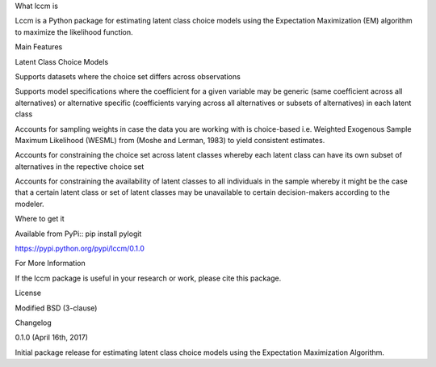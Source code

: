 What lccm is

Lccm is a Python package for estimating latent class choice models 
using the Expectation Maximization (EM) algorithm to maximize the likelihood function.


Main Features

Latent Class Choice Models

Supports datasets where the choice set differs across observations

Supports model specifications where the coefficient for a given variable may be generic (same coefficient across all alternatives) 
or alternative specific (coefficients varying across all alternatives or subsets of alternatives) in each latent class

Accounts for sampling weights in case the data you are working with is choice-based 
i.e. Weighted Exogenous Sample Maximum Likelihood (WESML) from (Moshe and Lerman, 1983) to yield consistent estimates.

Accounts for constraining the choice set across latent classes whereby each latent class can have its own subset of alternatives
in the repective choice set

Accounts for constraining the availability of latent classes to all individuals in the sample whereby it might be the case
that a certain latent class or set of latent classes may be unavailable to certain decision-makers according to the 
modeler.


Where to get it

Available from PyPi::
pip install pylogit

https://pypi.python.org/pypi/lccm/0.1.0


For More Information

If the lccm package is useful in your research or work, please cite this package.

License

Modified BSD (3-clause)



Changelog

0.1.0 (April 16th, 2017)

Initial package release for estimating latent class choice models using the Expectation Maximization Algorithm.